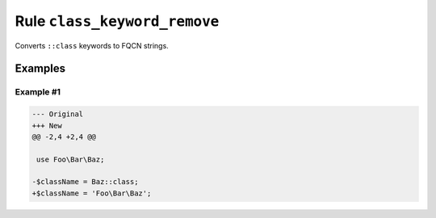 =============================
Rule ``class_keyword_remove``
=============================

Converts ``::class`` keywords to FQCN strings.

Examples
--------

Example #1
~~~~~~~~~~

.. code-block:: diff

   --- Original
   +++ New
   @@ -2,4 +2,4 @@

    use Foo\Bar\Baz;

   -$className = Baz::class;
   +$className = 'Foo\Bar\Baz';
